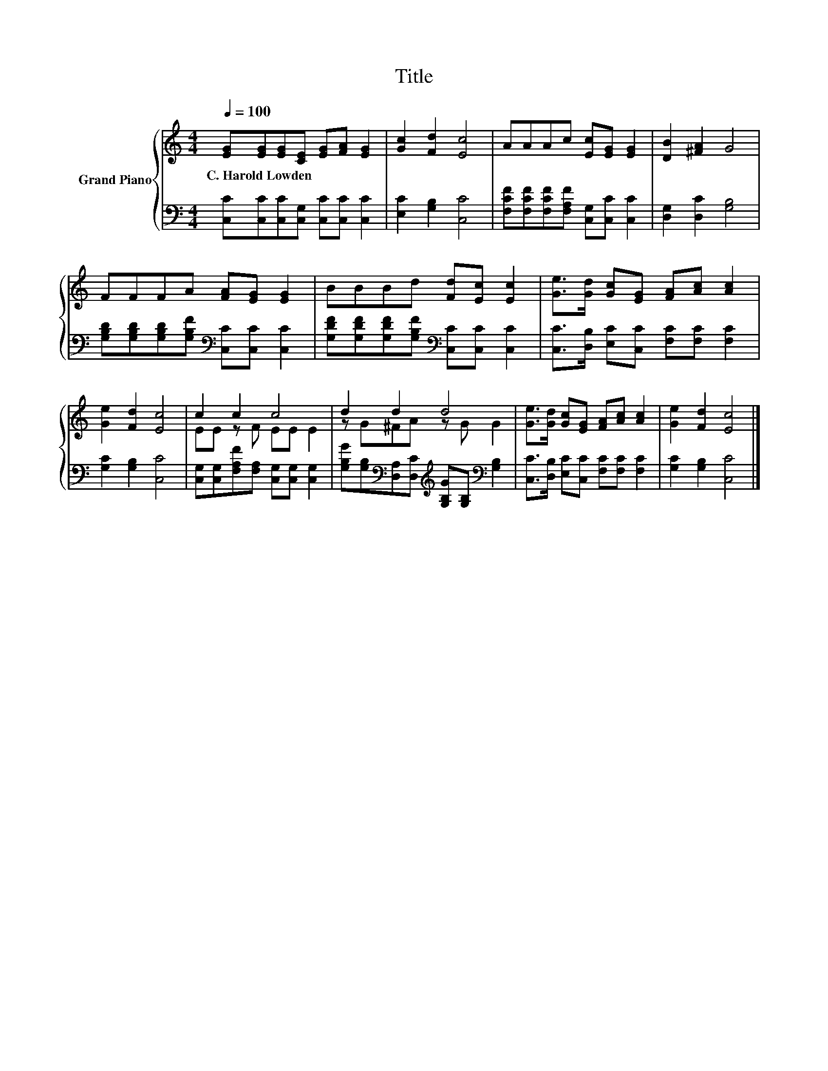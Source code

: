 X:1
T:Title
%%score { ( 1 3 ) | 2 }
L:1/8
Q:1/4=100
M:4/4
K:C
V:1 treble nm="Grand Piano"
V:3 treble 
V:2 bass 
V:1
 [EG][EG][EG][CE] [EG][FA] [EG]2 | [Gc]2 [Fd]2 [Ec]4 | AAAc [Ec][EG] [EG]2 | [DB]2 [^FA]2 G4 | %4
w: C.~Harold~Lowden * * * * * *||||
 FFFA [FA][EG] [EG]2 | BBBd [Fd][Ec] [Ec]2 | [Ge]>[Gd] [Gc][EG] [FA][Ac] [Ac]2 | %7
w: |||
 [Ge]2 [Fd]2 [Ec]4 | c2 c2 c4 | d2 d2 d4 | [Ge]>[Gd] [Gc][EG] [FA][Ac] [Ac]2 | [Ge]2 [Fd]2 [Ec]4 |] %12
w: |||||
V:2
 [C,C][C,C][C,C][C,G,] [C,C][C,C] [C,C]2 | [E,C]2 [G,B,]2 [C,C]4 | %2
 [F,CF][F,CF][F,CF][F,A,F] [C,G,][C,C] [C,C]2 | [D,G,]2 [D,C]2 [G,B,]4 | %4
 [G,B,D][G,B,D][G,B,D][G,B,F][K:bass] [C,C][C,C] [C,C]2 | %5
 [G,DF][G,DF][G,DF][G,B,F][K:bass] [C,C][C,C] [C,C]2 | [C,C]>[D,B,] [E,C][C,C] [F,C][F,C] [F,C]2 | %7
 [G,C]2 [G,B,]2 [C,C]4 | [C,G,][C,G,][F,A,F][F,A,] [C,G,][C,G,] [C,G,]2 | %9
 [G,B,G][G,B,][K:bass][D,A,][D,C][K:treble] [G,B,G][G,B,][K:bass] [G,B,]2 | %10
 [C,C]>[D,B,] [E,C][C,C] [F,C][F,C] [F,C]2 | [G,C]2 [G,B,]2 [C,C]4 |] %12
V:3
 x8 | x8 | x8 | x8 | x8 | x8 | x8 | x8 | EE z F EE E2 | z G^FA z G G2 | x8 | x8 |] %12

